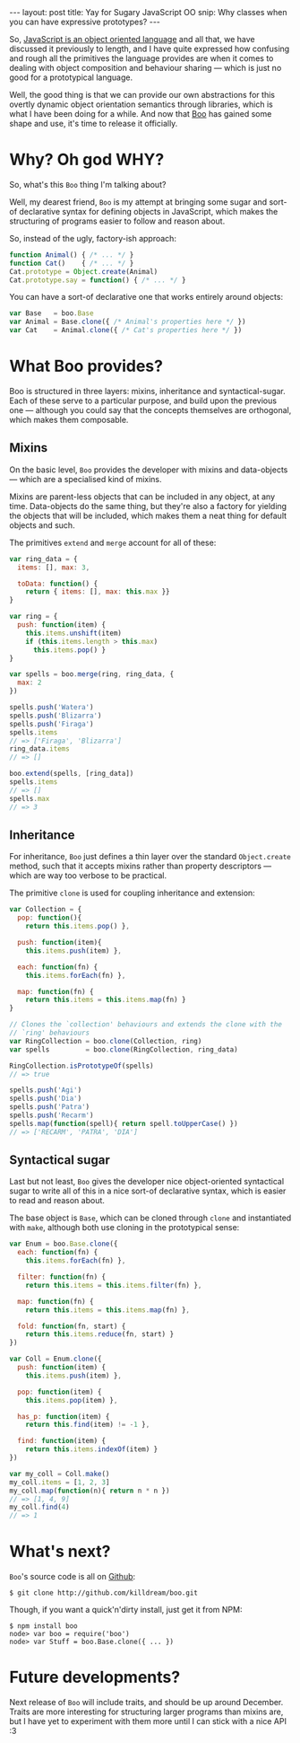 #+STARTUP: showall indent
#+OPTIONS: ^:{}
#+BEGIN_HTML
---
layout: post
title:  Yay for Sugary JavaScript OO
snip:   Why classes when you can have expressive prototypes?
---
#+END_HTML


So, [[http://killdream.github.com/blog/2011/10/understanding-javascript-oop/index.html][JavaScript is an object oriented language]] and all that, we have
discussed it previously to length, and I have quite expressed how
confusing and rough all the primitives the language provides are when it
comes to dealing with object composition and behaviour sharing — which
is just no good for a prototypical language.

Well, the good thing is that we can provide our own abstractions for
this overtly dynamic object orientation semantics through libraries,
which is what I have been doing for a while. And now that [[https://github.com/killdream/boo][Boo]] has gained
some shape and use, it's time to release it officially.


* Why? Oh god WHY?

So, what's this =Boo= thing I'm talking about?

Well, my dearest friend, =Boo= is my attempt at bringing some sugar and
sort-of declarative syntax for defining objects in JavaScript, which
makes the structuring of programs easier to follow and reason about.

So, instead of the ugly, factory-ish approach:

#+begin_src js
  function Animal() { /* ... */ }
  function Cat()    { /* ... */ }
  Cat.prototype = Object.create(Animal)
  Cat.prototype.say = function() { /* ... */ }
#+end_src

You can have a sort-of declarative one that works entirely around
objects:

#+begin_src js
  var Base   = boo.Base
  var Animal = Base.clone({ /* Animal's properties here */ })
  var Cat    = Animal.clone({ /* Cat's properties here */ })
#+end_src


* What Boo provides?

Boo is structured in three layers: mixins, inheritance and
syntactical-sugar. Each of these serve to a particular purpose, and build
upon the previous one — although you could say that the concepts
themselves are orthogonal, which makes them composable.


** Mixins

On the basic level, =Boo= provides the developer with mixins and
data-objects — which are a specialised kind of mixins.

Mixins are parent-less objects that can be included in any object, at
any time. Data-objects do the same thing, but they're also a factory for
yielding the objects that will be included, which makes them a neat
thing for default objects and such.

The primitives =extend= and =merge= account for all of these:

#+begin_src js
  var ring_data = {
    items: [], max: 3,

    toData: function() {
      return { items: [], max: this.max }}
  }

  var ring = {
    push: function(item) {
      this.items.unshift(item)
      if (this.items.length > this.max)
        this.items.pop() }
  }

  var spells = boo.merge(ring, ring_data, {
    max: 2
  })

  spells.push('Watera')
  spells.push('Blizarra')
  spells.push('Firaga')
  spells.items
  // => ['Firaga', 'Blizarra']
  ring_data.items
  // => []

  boo.extend(spells, [ring_data])
  spells.items
  // => []
  spells.max
  // => 3
#+end_src


** Inheritance

For inheritance, =Boo= just defines a thin layer over the standard
=Object.create= method, such that it accepts mixins rather than property
descriptors — which are way too verbose to be practical.

The primitive =clone= is used for coupling inheritance and extension:

#+begin_src js
  var Collection = {
    pop: function(){
      return this.items.pop() },

    push: function(item){
      this.items.push(item) },

    each: function(fn) {
      this.items.forEach(fn) },

    map: function(fn) {
      return this.items = this.items.map(fn) }
  }

  // Clones the `collection' behaviours and extends the clone with the
  // `ring' behaviours
  var RingCollection = boo.clone(Collection, ring)
  var spells         = boo.clone(RingCollection, ring_data)

  RingCollection.isPrototypeOf(spells)
  // => true

  spells.push('Agi')
  spells.push('Dia')
  spells.push('Patra')
  spells.push('Recarm')
  spells.map(function(spell){ return spell.toUpperCase() })
  // => ['RECARM', 'PATRA', 'DIA']
#+end_src


** Syntactical sugar

Last but not least, =Boo= gives the developer nice object-oriented
syntactical sugar to write all of this in a nice sort-of declarative
syntax, which is easier to read and reason about.

The base object is =Base=, which can be cloned through =clone= and
instantiated with =make=, although both use cloning in the prototypical
sense:

#+begin_src js
  var Enum = boo.Base.clone({
    each: function(fn) {
      this.items.forEach(fn) },

    filter: function(fn) {
      return this.items = this.items.filter(fn) },

    map: function(fn) {
      return this.items = this.items.map(fn) },

    fold: function(fn, start) {
      return this.items.reduce(fn, start) }
  })

  var Coll = Enum.clone({
    push: function(item) {
      this.items.push(item) },

    pop: function(item) {
      this.items.pop(item) },

    has_p: function(item) {
      return this.find(item) != -1 },

    find: function(item) {
      return this.items.indexOf(item) }
  })

  var my_coll = Coll.make()
  my_coll.items = [1, 2, 3]
  my_coll.map(function(n){ return n * n })
  // => [1, 4, 9]
  my_coll.find(4)
  // => 1
#+end_src


* What's next?

=Boo='s source code is all on [[http://github.com/killdream/boo][Github]]:

#+begin_src shell-script
  $ git clone http://github.com/killdream/boo.git
#+end_src

Though, if you want a quick'n'dirty install, just get it from NPM:

#+begin_src shell-script
  $ npm install boo
  node> var boo = require('boo')
  node> var Stuff = boo.Base.clone({ ... })
#+end_src


* Future developments?

Next release of =Boo= will include traits, and should be up around
December. Traits are more interesting for structuring larger programs
than mixins are, but I have yet to experiment with them more until I can
stick with a nice API :3
